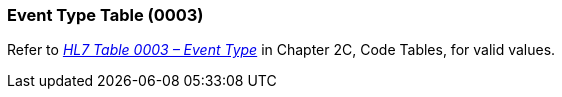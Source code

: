 === Event Type Table (0003)
[v291_section="2.15.2"]

Refer to file:///E:\V2\v2.9%20final%20Nov%20from%20Frank\V29_CH02C_Tables.docx#HL70003[_HL7 Table 0003 – Event Type_] in Chapter 2C, Code Tables, for valid values.


